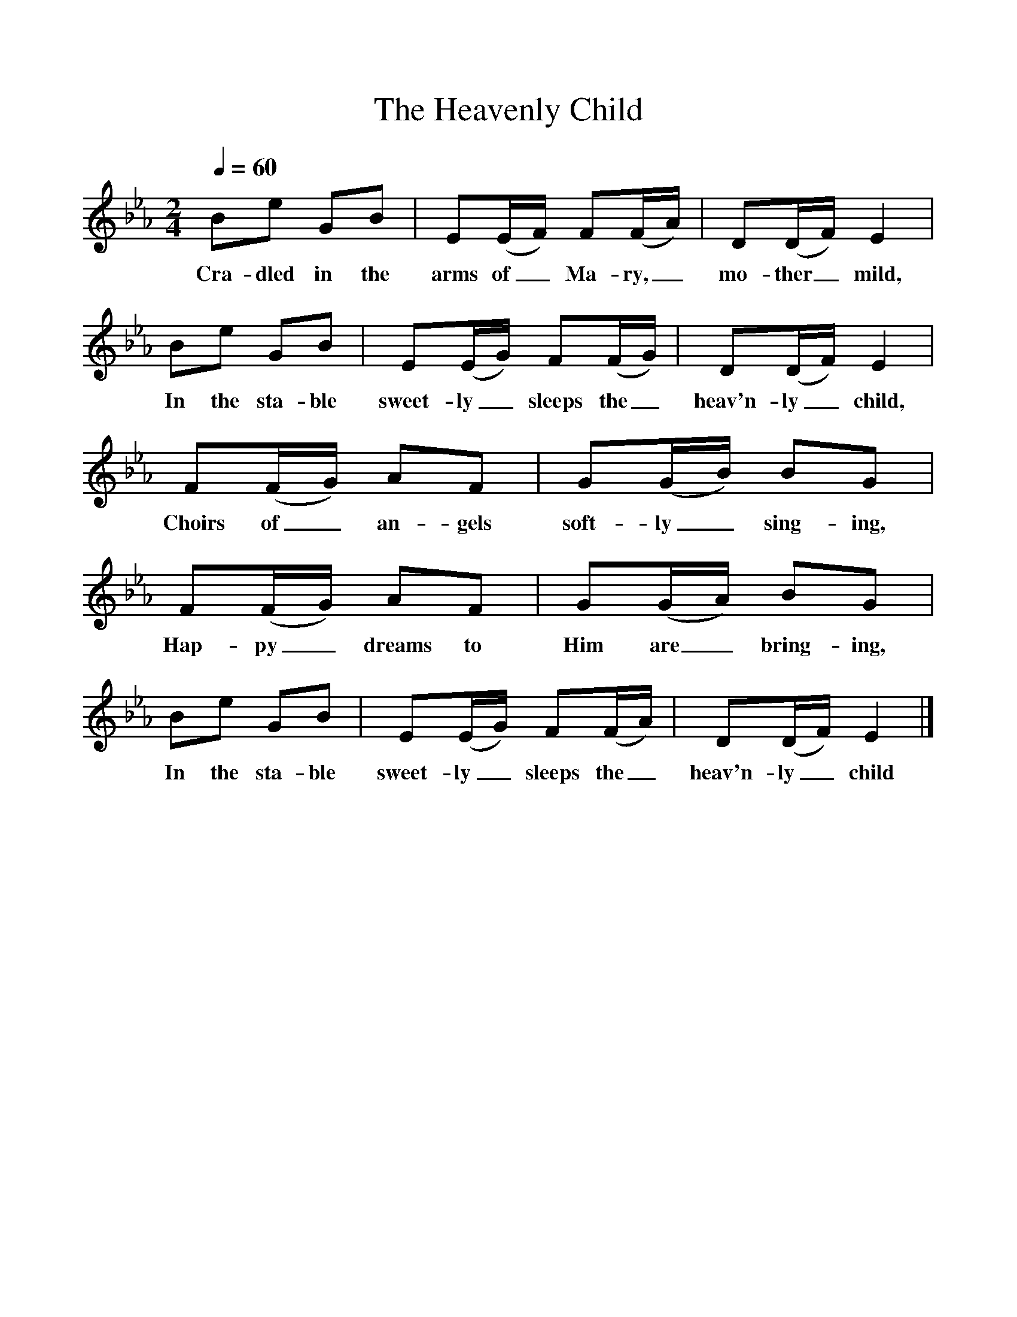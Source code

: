 %%scale 1
X:1     %Music
T:The Heavenly Child
B:Singing Together, Autumn 1966, BBC Publications
F:http://www.folkinfo.org/songs
Q:1/4=60
M:2/4     %Meter
L:1/16     %
K:Eb
B2e2 G2B2 |E2(EF) F2(FA) |D2(DF) E4 |
w:Cra-dled in the arms of_ Ma-ry,_ mo-ther_ mild, 
B2e2 G2B2 | E2(EG) F2(FG) |D2(DF) E4 |
w:In the sta-ble sweet-ly_ sleeps the_ heav'n-ly_ child,
F2(FG) A2F2 |G2(GB) B2G2 |
w: Choirs of_ an-gels soft-ly_ sing-ing, 
F2(FG) A2F2 |G2(GA) B2G2 |
w:Hap-py_ dreams to Him are_ bring-ing, 
B2e2 G2B2 |E2(EG) F2(FA) | D2(DF) E4 |]
w:In the sta-ble sweet-ly_ sleeps the_ heav'n-ly_ child 
